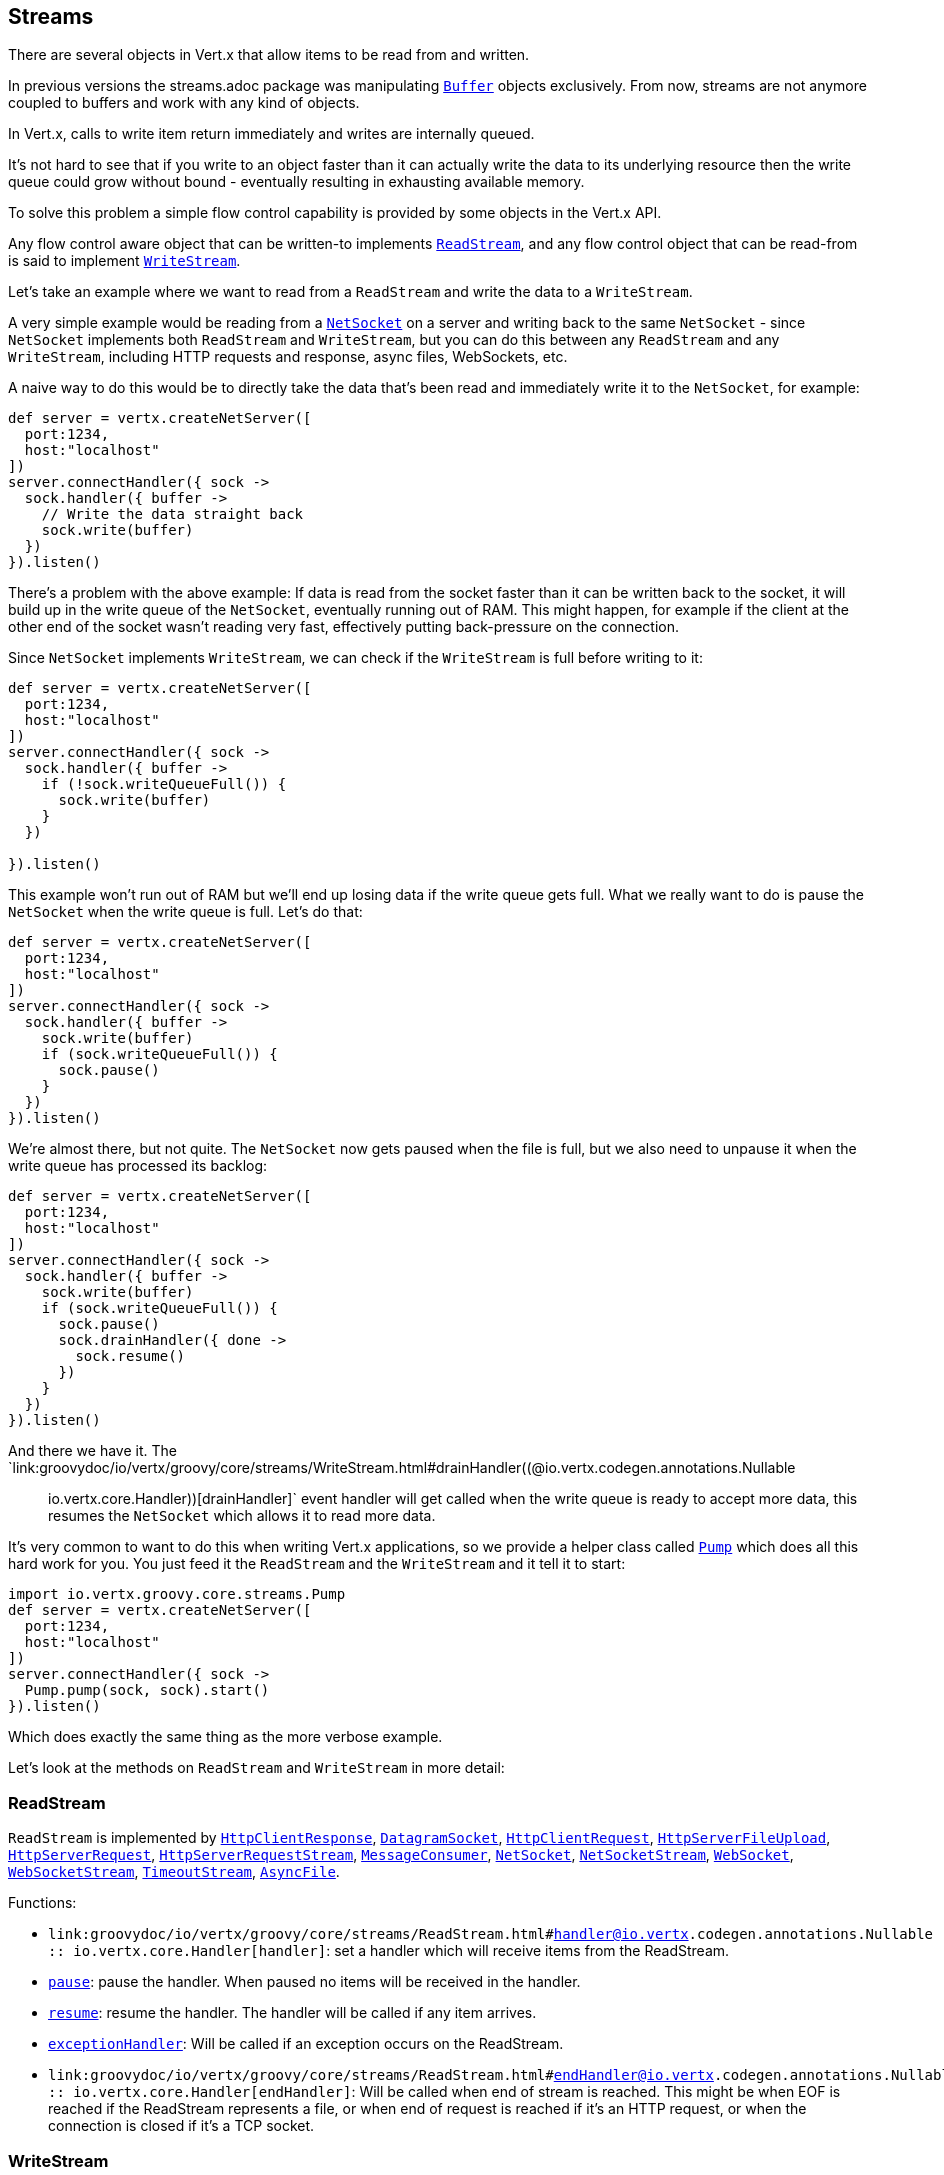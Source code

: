 == Streams

There are several objects in Vert.x that allow items to be read from and written.

In previous versions the streams.adoc package was manipulating `link:groovydoc/io/vertx/groovy/core/buffer/Buffer.html[Buffer]`
objects exclusively. From now, streams are not anymore coupled to buffers and work with any kind of objects.

In Vert.x, calls to write item return immediately and writes are internally queued.

It's not hard to see that if you write to an object faster than it can actually write the data to
its underlying resource then the write queue could grow without bound - eventually resulting in
exhausting available memory.

To solve this problem a simple flow control capability is provided by some objects in the Vert.x API.

Any flow control aware object that can be written-to implements `link:groovydoc/io/vertx/groovy/core/streams/ReadStream.html[ReadStream]`,
and any flow control object that can be read-from is said to implement `link:groovydoc/io/vertx/groovy/core/streams/WriteStream.html[WriteStream]`.

Let's take an example where we want to read from a `ReadStream` and write the data to a `WriteStream`.

A very simple example would be reading from a `link:groovydoc/io/vertx/groovy/core/net/NetSocket.html[NetSocket]` on a server and writing back to the
same `NetSocket` - since `NetSocket` implements both `ReadStream` and `WriteStream`, but you can
do this between any `ReadStream` and any `WriteStream`, including HTTP requests and response,
async files, WebSockets, etc.

A naive way to do this would be to directly take the data that's been read and immediately write it
to the `NetSocket`, for example:

[source,groovy]
----
def server = vertx.createNetServer([
  port:1234,
  host:"localhost"
])
server.connectHandler({ sock ->
  sock.handler({ buffer ->
    // Write the data straight back
    sock.write(buffer)
  })
}).listen()

----

There's a problem with the above example: If data is read from the socket faster than it can be
written back to the socket, it will build up in the write queue of the `NetSocket`, eventually
running out of RAM. This might happen, for example if the client at the other end of the socket
wasn't reading very fast, effectively putting back-pressure on the connection.

Since `NetSocket` implements `WriteStream`, we can check if the `WriteStream` is full before
writing to it:

[source,groovy]
----
def server = vertx.createNetServer([
  port:1234,
  host:"localhost"
])
server.connectHandler({ sock ->
  sock.handler({ buffer ->
    if (!sock.writeQueueFull()) {
      sock.write(buffer)
    }
  })

}).listen()

----

This example won't run out of RAM but we'll end up losing data if the write queue gets full. What we
really want to do is pause the `NetSocket` when the write queue is full. Let's do that:

[source,groovy]
----
def server = vertx.createNetServer([
  port:1234,
  host:"localhost"
])
server.connectHandler({ sock ->
  sock.handler({ buffer ->
    sock.write(buffer)
    if (sock.writeQueueFull()) {
      sock.pause()
    }
  })
}).listen()

----

We're almost there, but not quite. The `NetSocket` now gets paused when the file is full, but we also need to unpause
it when the write queue has processed its backlog:

[source,groovy]
----
def server = vertx.createNetServer([
  port:1234,
  host:"localhost"
])
server.connectHandler({ sock ->
  sock.handler({ buffer ->
    sock.write(buffer)
    if (sock.writeQueueFull()) {
      sock.pause()
      sock.drainHandler({ done ->
        sock.resume()
      })
    }
  })
}).listen()

----

And there we have it. The `link:groovydoc/io/vertx/groovy/core/streams/WriteStream.html#drainHandler((@io.vertx.codegen.annotations.Nullable :: io.vertx.core.Handler))[drainHandler]` event handler will
get called when the write queue is ready to accept more data, this resumes the `NetSocket` which
allows it to read more data.

It's very common to want to do this when writing Vert.x applications, so we provide a helper class
called `link:groovydoc/io/vertx/groovy/core/streams/Pump.html[Pump]` which does all this hard work for you. You just feed it the `ReadStream` and
the `WriteStream` and it tell it to start:

[source,groovy]
----
import io.vertx.groovy.core.streams.Pump
def server = vertx.createNetServer([
  port:1234,
  host:"localhost"
])
server.connectHandler({ sock ->
  Pump.pump(sock, sock).start()
}).listen()

----

Which does exactly the same thing as the more verbose example.

Let's look at the methods on `ReadStream` and `WriteStream` in more detail:

=== ReadStream

`ReadStream` is implemented by `link:groovydoc/io/vertx/groovy/core/http/HttpClientResponse.html[HttpClientResponse]`, `link:groovydoc/io/vertx/groovy/core/datagram/DatagramSocket.html[DatagramSocket]`,
`link:groovydoc/io/vertx/groovy/core/http/HttpClientRequest.html[HttpClientRequest]`, `link:groovydoc/io/vertx/groovy/core/http/HttpServerFileUpload.html[HttpServerFileUpload]`,
`link:groovydoc/io/vertx/groovy/core/http/HttpServerRequest.html[HttpServerRequest]`, `link:groovydoc/io/vertx/groovy/core/http/HttpServerRequestStream.html[HttpServerRequestStream]`,
`link:groovydoc/io/vertx/groovy/core/eventbus/MessageConsumer.html[MessageConsumer]`, `link:groovydoc/io/vertx/groovy/core/net/NetSocket.html[NetSocket]`, `link:groovydoc/io/vertx/groovy/core/net/NetSocketStream.html[NetSocketStream]`,
`link:groovydoc/io/vertx/groovy/core/http/WebSocket.html[WebSocket]`, `link:groovydoc/io/vertx/groovy/core/http/WebSocketStream.html[WebSocketStream]`, `link:groovydoc/io/vertx/groovy/core/TimeoutStream.html[TimeoutStream]`,
`link:groovydoc/io/vertx/groovy/core/file/AsyncFile.html[AsyncFile]`.

Functions:

- `link:groovydoc/io/vertx/groovy/core/streams/ReadStream.html#handler((@io.vertx.codegen.annotations.Nullable :: io.vertx.core.Handler))[handler]`:
set a handler which will receive items from the ReadStream.
- `link:groovydoc/io/vertx/groovy/core/streams/ReadStream.html#pause()[pause]`:
pause the handler. When paused no items will be received in the handler.
- `link:groovydoc/io/vertx/groovy/core/streams/ReadStream.html#resume()[resume]`:
resume the handler. The handler will be called if any item arrives.
- `link:groovydoc/io/vertx/groovy/core/streams/ReadStream.html#exceptionHandler(io.vertx.core.Handler)[exceptionHandler]`:
Will be called if an exception occurs on the ReadStream.
- `link:groovydoc/io/vertx/groovy/core/streams/ReadStream.html#endHandler((@io.vertx.codegen.annotations.Nullable :: io.vertx.core.Handler))[endHandler]`:
Will be called when end of stream is reached. This might be when EOF is reached if the ReadStream represents a file,
or when end of request is reached if it's an HTTP request, or when the connection is closed if it's a TCP socket.

=== WriteStream

`WriteStream` is implemented by `link:groovydoc/io/vertx/groovy/core/http/HttpClientRequest.html[HttpClientRequest]`, `link:groovydoc/io/vertx/groovy/core/http/HttpServerResponse.html[HttpServerResponse]`
`link:groovydoc/io/vertx/groovy/core/http/WebSocket.html[WebSocket]`, `link:groovydoc/io/vertx/groovy/core/net/NetSocket.html[NetSocket]`, `link:groovydoc/io/vertx/groovy/core/file/AsyncFile.html[AsyncFile]`,
`link:groovydoc/io/vertx/groovy/core/datagram/PacketWritestream.html[PacketWritestream]` and `link:groovydoc/io/vertx/groovy/core/eventbus/MessageProducer.html[MessageProducer]`

Functions:

- `link:groovydoc/io/vertx/groovy/core/streams/WriteStream.html#write(java.lang.Object)[write]`:
write an object to the WriteStream. This method will never block. Writes are queued internally and asynchronously
written to the underlying resource.
- `link:groovydoc/io/vertx/groovy/core/streams/WriteStream.html#setWriteQueueMaxSize(int)[setWriteQueueMaxSize]`:
set the number of object at which the write queue is considered _full_, and the method `link:groovydoc/io/vertx/groovy/core/streams/WriteStream.html#writeQueueFull()[writeQueueFull]`
returns `true`. Note that, when the write queue is considered full, if write is called the data will still be accepted
and queued. The actual number depends on the stream implementation, for `link:groovydoc/io/vertx/groovy/core/buffer/Buffer.html[Buffer]` the size
represents the actual number of bytes written and not the number of buffers.
- `link:groovydoc/io/vertx/groovy/core/streams/WriteStream.html#writeQueueFull()[writeQueueFull]`:
returns `true` if the write queue is considered full.
- `link:groovydoc/io/vertx/groovy/core/streams/WriteStream.html#exceptionHandler(io.vertx.core.Handler)[exceptionHandler]`:
Will be called if an exception occurs on the `WriteStream`.
- `link:groovydoc/io/vertx/groovy/core/streams/WriteStream.html#drainHandler((@io.vertx.codegen.annotations.Nullable :: io.vertx.core.Handler))[drainHandler]`:
The handler will be called if the `WriteStream` is considered no longer full.

=== Pump

Instances of Pump have the following methods:

- `link:groovydoc/io/vertx/groovy/core/streams/Pump.html#start()[start]`:
Start the pump.
- `link:groovydoc/io/vertx/groovy/core/streams/Pump.html#stop()[stop]`:
Stops the pump. When the pump starts it is in stopped mode.
- `link:groovydoc/io/vertx/groovy/core/streams/Pump.html#setWriteQueueMaxSize(int)[setWriteQueueMaxSize]`:
This has the same meaning as `link:groovydoc/io/vertx/groovy/core/streams/WriteStream.html#setWriteQueueMaxSize(int)[setWriteQueueMaxSize]` on the `WriteStream`.

A pump can be started and stopped multiple times.

When a pump is first created it is _not_ started. You need to call the `start()` method to start it.
<a href="mailto:julien@julienviet.com">Julien Viet</a>